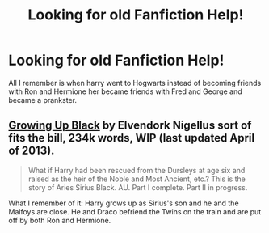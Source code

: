 #+TITLE: Looking for old Fanfiction Help!

* Looking for old Fanfiction Help!
:PROPERTIES:
:Author: poetic-tears
:Score: 2
:DateUnix: 1379368081.0
:DateShort: 2013-Sep-17
:END:
All I remember is when harry went to Hogwarts instead of becoming friends with Ron and Hermione her became friends with Fred and George and became a prankster.


** [[http://www.fanfiction.net/s/6518287/19/Growing-Up-Black][Growing Up Black]] by Elvendork Nigellus sort of fits the bill, 234k words, WIP (last updated April of 2013).

#+begin_quote
  What if Harry had been rescued from the Dursleys at age six and raised as the heir of the Noble and Most Ancient, etc.? This is the story of Aries Sirius Black. AU. Part I complete. Part II in progress.
#+end_quote

What I remember of it: Harry grows up as Sirius's son and he and the Malfoys are close. He and Draco befriend the Twins on the train and are put off by both Ron and Hermione.
:PROPERTIES:
:Author: __Pers
:Score: 2
:DateUnix: 1379449530.0
:DateShort: 2013-Sep-18
:END:
